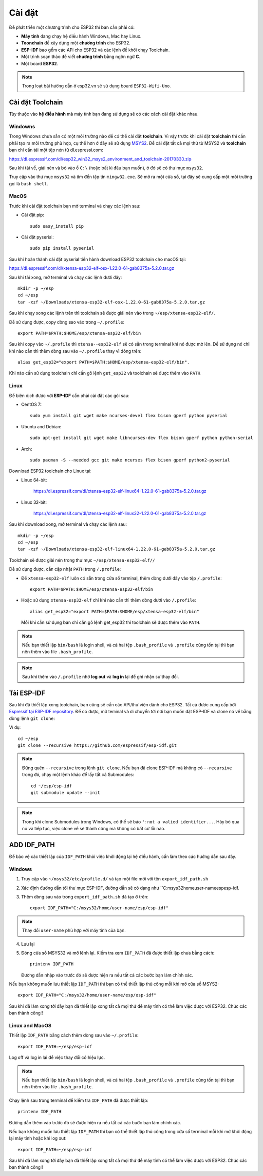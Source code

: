 *******
Cài đặt
*******

Để phát triển một chương trình cho ESP32 thì bạn cần phải có:

* **Máy tính** đang chạy hệ điều hành Windows, Mac hay Linux.
* **Toonchain** để xây dựng một **chương trình** cho ESP32.
* **ESP-IDF** bao gồm các API cho ESP32 và các lệnh để khởi chạy Toolchain.
* Một trình soạn thảo để viết **chương trình** bằng ngôn ngữ **C**.
* Một board **ESP32**.

.. note::

    Trong loạt bài hướng dẫn ở esp32.vn sẽ sử dụng board ``ESP32-Wifi-Uno``.

Cài đặt Toolchain
=================

Tùy thuộc vào **hệ điều hành** mà máy tính bạn đang sử dụng sẽ có các cách cài đặt khác nhau.

Windowns
--------

Trong Windows chưa sẵn có một môi trường nào để có thể cài đặt **toolchain**. Vì vậy trước khi cài đặt **toolchain** thì cần phải tạo ra môi trường phù hợp, cụ thể hơn ở đây sẽ sử dụng MSYS2_. Để cài đặt tất cả mọi thứ từ MSYS2 và **toolchain** bạn chỉ cần tải một tệp nén từ dl.espressì.com:

https://dl.espressif.com/dl/esp32_win32_msys2_environment_and_toolchain-20170330.zip

Sau khi tải về, giải nén và bỏ vào ổ ``C:\`` (hoặc bất kì đâu bạn muốn), ở đó sẽ có thư mục ``msys32``.

Truy cập vào thư mục ``msys32`` và tìm đến tập tin ``mingw32.exe``. Sẽ mở ra một cửa sổ, tại đây sẽ cung cấp một môi trường gọi là ``bash shell``.



.. _MSYS2: http://www.msys2.org/

MacOS
-----

Trước khi cài đặt toolchain bạn mở terminal và chạy các lệnh sau:

* Cài đặt pip::

    sudo easy_install pip

* Cài đặt pyserial::

    sudo pip install pyserial

Sau khi hoàn thành cài đặt pyserial tiến hành download ESP32 toolchain cho macOS tại:

https://dl.espressif.com/dl/xtensa-esp32-elf-osx-1.22.0-61-gab8375a-5.2.0.tar.gz

Sau khi tải xong, mở terminal và chạy các lệnh dưới đây::
    
    mkdir -p ~/esp
    cd ~/esp
    tar -xzf ~/Downloads/xtensa-esp32-elf-osx-1.22.0-61-gab8375a-5.2.0.tar.gz

Sau khi chạy xong các lệnh trên thì toolchain sẽ được giải nén vào trong ``~/esp/xtensa-esp32-elf/``.

Để sử dụng được, copy dòng sao vào trong ``~/.profile``::

    export PATH=$PATH:$HOME/esp/xtensa-esp32-elf/bin

Sau khi copy vào ``~/.profile`` thì ``xtensa--esp32-elf`` sẽ có sẵn trong terminal khi nó được mở lên. Để sử dụng nó chỉ khi nào cần thì thêm dòng sau vào ``~/.profile`` thay vì dòng trên::
        
    alias get_esp32="export PATH=$PATH:$HOME/esp/xtensa-esp32-elf/bin".

Khi nào cần sử dụng toolchain chỉ cần gõ lệnh ``get_esp32`` và toolchain sẽ được thêm vào ``PATH``.

Linux
-----

Để biên dịch được với **ESP-IDF** cần phải cài đặt các gói sau:

- CentOS 7::

    sudo yum install git wget make ncurses-devel flex bison gperf python pyserial

- Ubuntu and Debian::

    sudo apt-get install git wget make libncurses-dev flex bison gperf python python-serial

- Arch::

    sudo pacman -S --needed gcc git make ncurses flex bison gperf python2-pyserial

Download ESP32 toolchain cho Linux tại:

- Linux 64-bit:

    https://dl.espressif.com/dl/xtensa-esp32-elf-linux64-1.22.0-61-gab8375a-5.2.0.tar.gz

- Linux 32-bit:

    https://dl.espressif.com/dl/xtensa-esp32-elf-linux32-1.22.0-61-gab8375a-5.2.0.tar.gz

Sau khi download xong, mở terminal và chạy các lệnh sau::
    
    mkdir -p ~/esp
    cd ~/esp
    tar -xzf ~/Downloads/xtensa-esp32-elf-linux64-1.22.0-61-gab8375a-5.2.0.tar.gz

Toolchain sẽ được giải nén trong thư mục ``~/esp/xtensa-esp32-elf//``

Để sử dụng được, cần cập nhật ``PATH`` trong ``/.profile``:

- Để ``xtensa-esp32-elf`` luôn có sẵn trong cửa sổ terminal, thêm dòng dưới đây vào tệp ``/.profile``::
    
    export PATH=$PATH:$HOME/esp/xtensa-esp32-elf/bin

- Hoặc sử dụng ``xtensa-esp32-elf`` chỉ khi nào cần thì thêm dòng dưới vào ``/.profile``::

    alias get_esp32="export PATH=$PATH:$HOME/esp/xtensa-esp32-elf/bin"

  Mỗi khi cần sử dụng bạn chỉ cần gõ lệnh get_esp32 thì toolchain sẽ được thêm vào ``PATH``.

.. note::
    
    Nếu bạn thiết lập ``bin/bash`` là login shell, và cả hai tệp ``.bash_profile`` và ``.profile`` cùng tồn tại thì bạn nên thêm vào file ``.bash_profile``.

.. note::
    
    Sau khi thêm vào ``/.profile`` nhớ **log out** và **log in** lại để ghi nhận sự thay đổi.

Tải ESP-IDF
===========

Sau khi đã thiết lập xong toolchain, bạn cũng sẽ cần các API/thư viện dành cho ESP32. Tất cả được cung cấp bởi `Espressif tại ESP-IDF repository <https://github.com/espressif/esp-idf>`_. Để có được, mở teminal và di chuyển tới nơi bạn muốn đặt ESP-IDF và clone nó về bằng dòng lệnh ``git clone``:

Ví dụ::
    
    cd ~/esp
    git clone --recursive https://github.com/espressif/esp-idf.git
    
.. note::
    
    Đừng quên ``--recursive`` trong lệnh ``git clone``. Nếu bạn đã clone ESP-IDF mà không có ``--recursive`` trong đó, chạy một lệnh khác để lấy tất cả Submodules::

        cd ~/esp/esp-idf
        git submodule update --init

.. note::

    Trong khi clone Submodules trong Windows, có thể sẽ báo ``':not a valied identifier...``. Hãy bỏ qua nó và tiếp tục, việc clone về sẽ thành công mà không có bất cứ lỗi nào.

ADD IDF_PATH
============


Để bảo vệ các thiết lập của ``IDF_PATH`` khỏi việc khởi động lại hệ điều hành, cần làm theo các hướng dẫn sau đây.

Windows
-------

1. Truy cập vào ``~/msys32/etc/profile.d/`` và tạo một file mới với tên ``export_idf_path.sh``
2. Xác định đường dẫn tới thư mục ESP-IDF, đường dẫn sẽ có dạng như ``C:\msys32\home\user-name\esp\esp-idf.
3. Thêm dòng sau vào trong ``export_idf_path.sh`` đã tạo ở trên::
    
    export IDF_PATH="C:/msys32/home/user-name/esp/esp-idf"

.. note::

    Thay đổi ``user-name`` phù hợp với máy tính của bạn.

4. Lưu lại
5. Đóng cửa sổ MSYS32 và mở lênh lại. Kiểm tra xem ``IDF_PATH`` đã được thiết lập chưa bằng cách::

    printenv IDF_PATH

   Đường dẫn nhập vào trước đó sẽ được hiện ra nếu tất cả các bước bạn làm chính xác.

Nếu bạn không muốn lưu thiết lập ``IDF_PATH`` thì bạn có thể thiết lập thủ công mỗi khi mở cửa sổ MSYS2::

    export IDF_PATH="C:/msys32/home/user-name/esp/esp-idf"

Sau khi đã làm xong tới đây bạn đã thiết lập xong tất cả mọi thứ để máy tính có thể làm việc được với ESP32. Chúc các bạn thành công!!

Linux and MacOS
---------------

Thiết lập ``IDF_PATH`` bằng cách thêm dòng sau vào ``~/.profile``::

    export IDF_PATH=~/esp/esp-idf

Log off và log in lại để việc thay đổi có hiệu lực.

.. note::
    
    Nếu bạn thiết lập ``bin/bash`` là login shell, và cả hai tệp ``.bash_profile`` và ``.profile`` cùng tồn tại thì bạn nên thêm vào file ``.bash_profile``.

Chạy lệnh sau trong terminal để kiểm tra ``IDF_PATH`` đã được thiết lập::

    printenv IDF_PATH

Đường dẫn thêm vào trước đó sẽ được hiện ra nếu tất cả các bước bạn làm chính xác.

Nếu bạn không muốn lưu thiết lập ``IDF_PATH`` thì bạn có thể thiết lập thủ công trong cửa sổ terminal mỗi khi mở khởi động lại máy tính hoặc khi log out::

    export IDF_PATH=~/esp/esp-idf

Sau khi đã làm xong tới đây bạn đã thiết lập xong tất cả mọi thứ để máy tính có thể làm việc được với ESP32. Chúc các bạn thành công!!
